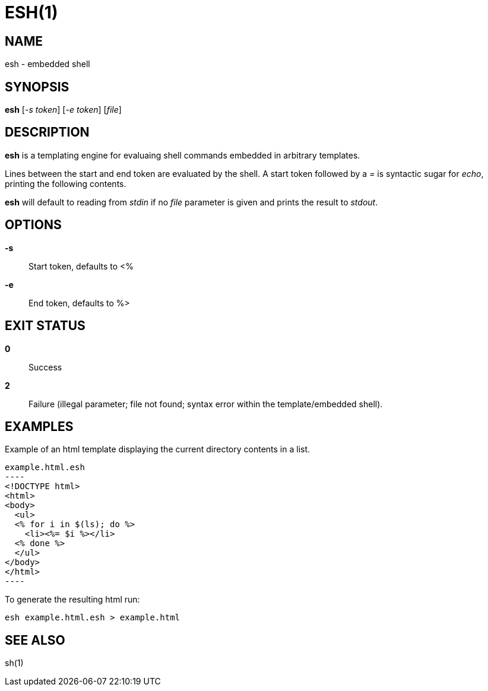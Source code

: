 ESH(1)
======

NAME
----
esh - embedded shell

SYNOPSIS
--------
*esh* ['-s token'] ['-e token'] ['file']

DESCRIPTION
-----------
*esh* is a templating engine for evaluaing shell commands embedded in arbitrary
templates.

Lines between the start and end token are evaluated by the shell. A start token
followed by a _=_ is syntactic sugar for _echo_, printing the following contents.

*esh* will default to reading from 'stdin' if no 'file' parameter is given and
prints the result to 'stdout'.

OPTIONS
-------
*-s*::
	Start token, defaults to <%
*-e*::
	End token, defaults to %>

EXIT STATUS
-----------
*0*::
	Success
*2*::
	Failure (illegal parameter; file not found; syntax error within the
	template/embedded shell).

EXAMPLES
--------

Example of an html template displaying the current directory contents in a list.
[source,html]
example.html.esh
----
<!DOCTYPE html>
<html>
<body>
  <ul>
  <% for i in $(ls); do %>
    <li><%= $i %></li>
  <% done %>
  </ul>
</body>
</html>
----

To generate the resulting html run:
[source,sh]
----
esh example.html.esh > example.html
----

SEE ALSO
--------
sh(1)
